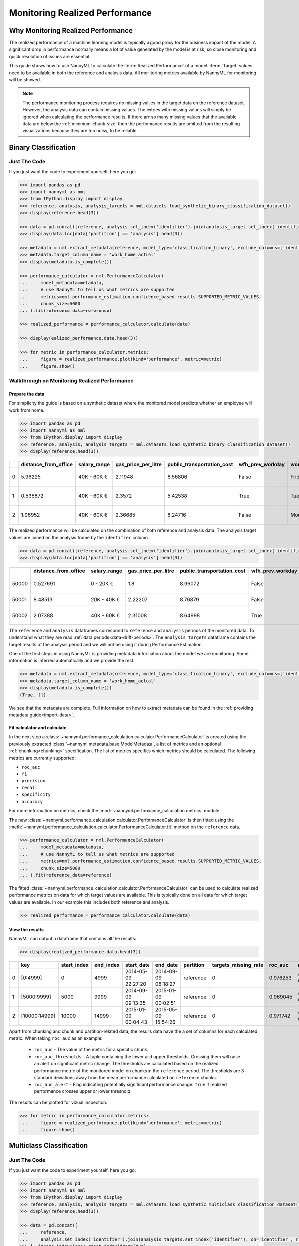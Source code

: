 .. _performance-calculation:

===============================
Monitoring Realized Performance
===============================

Why Monitoring Realized Performance
===================================

The realized performance of a machine learning model is typically a good proxy for the business impact of the model.
A significant drop in performance normally means a lot of value generated by the model is at risk,
so close monitoring and quick resolution of issues are essential.

This guide shows how to use NannyML to calculate the :term:`Realized Performance` of a model.
:term:`Target` values need to be available in both the reference and analysis data.
All monitoring metrics available by NannyML for monitoring will be showed.

.. note::
    The performance monitoring process requires no missing values in the target data on the reference dataset. However,
    the analysis data can contain missing values. The entries with missing values will simply be ignored when
    calculating the performance results. If there are so many missing values that the available data are below the
    :ref:`minimum-chunk-size` then the performance results are omitted from the resulting visualizations because they are
    too noisy, to be reliable.

Binary Classification
=====================


Just The Code
-------------

If you just want the code to experiment yourself, here you go:

.. code-block:: python

    >>> import pandas as pd
    >>> import nannyml as nml
    >>> from IPython.display import display
    >>> reference, analysis, analysis_targets = nml.datasets.load_synthetic_binary_classification_dataset()
    >>> display(reference.head(3))

    >>> data = pd.concat([reference, analysis.set_index('identifier').join(analysis_target.set_index('identifier'), on='identifier', rsuffix='_r')], ignore_index=True).reset_index(drop=True)
    >>> display(data.loc[data['partition'] == 'analysis'].head(3))

    >>> metadata = nml.extract_metadata(reference, model_type='classification_binary', exclude_columns=['identifier'])
    >>> metadata.target_column_name = 'work_home_actual'
    >>> display(metadata.is_complete())

    >>> performance_calculator = nml.PerformanceCalculator(
    ...     model_metadata=metadata,
    ...     # use NannyML to tell us what metrics are supported
    ...     metrics=nml.performance_estimation.confidence_based.results.SUPPORTED_METRIC_VALUES,
    ...     chunk_size=5000
    ... ).fit(reference_data=reference)

    >>> realized_performance = performance_calculator.calculate(data)

    >>> display(ealized_performance.data.head(3))

    >>> for metric in performance_calculator.metrics:
    ...     figure = realized_performance.plot(kind='performance', metric=metric)
    ...     figure.show()



Walkthrough on Monitoring Realized Performance
----------------------------------------------


Prepare the data
~~~~~~~~~~~~~~~~

For simplicity the guide is based on a synthetic dataset where the monitored model predicts
whether an employee will work from home.

.. code-block:: python

    >>> import pandas as pd
    >>> import nannyml as nml
    >>> from IPython.display import display
    >>> reference, analysis, analysis_targets = nml.datasets.load_synthetic_binary_classification_dataset()
    >>> display(reference.head(3))

+----+------------------------+----------------+-----------------------+------------------------------+--------------------+-----------+----------+--------------+--------------------+---------------------+----------------+-------------+----------+
|    |   distance_from_office | salary_range   |   gas_price_per_litre |   public_transportation_cost | wfh_prev_workday   | workday   |   tenure |   identifier |   work_home_actual | timestamp           |   y_pred_proba | partition   |   y_pred |
+====+========================+================+=======================+==============================+====================+===========+==========+==============+====================+=====================+================+=============+==========+
|  0 |               5.96225  | 40K - 60K €    |               2.11948 |                      8.56806 | False              | Friday    | 0.212653 |            0 |                  1 | 2014-05-09 22:27:20 |           0.99 | reference   |        1 |
+----+------------------------+----------------+-----------------------+------------------------------+--------------------+-----------+----------+--------------+--------------------+---------------------+----------------+-------------+----------+
|  1 |               0.535872 | 40K - 60K €    |               2.3572  |                      5.42538 | True               | Tuesday   | 4.92755  |            1 |                  0 | 2014-05-09 22:59:32 |           0.07 | reference   |        0 |
+----+------------------------+----------------+-----------------------+------------------------------+--------------------+-----------+----------+--------------+--------------------+---------------------+----------------+-------------+----------+
|  2 |               1.96952  | 40K - 60K €    |               2.36685 |                      8.24716 | False              | Monday    | 0.520817 |            2 |                  1 | 2014-05-09 23:48:25 |           1    | reference   |        1 |
+----+------------------------+----------------+-----------------------+------------------------------+--------------------+-----------+----------+--------------+--------------------+---------------------+----------------+-------------+----------+


The realized performance will be calculated on the combination of both reference and analysis data. The analysis target
values are joined on the analysis frame by the ``identifier`` column.

.. code-block:: python

    >>> data = pd.concat([reference, analysis.set_index('identifier').join(analysis_target.set_index('identifier'), on='identifier', rsuffix='_r')], ignore_index=True).reset_index(drop=True)
    >>> display(data.loc[data['partition'] == 'analysis'].head(3))

+-------+------------------------+----------------+-----------------------+------------------------------+--------------------+-----------+----------+--------------+--------------------+---------------------+----------------+-------------+----------+
|       |   distance_from_office | salary_range   |   gas_price_per_litre |   public_transportation_cost | wfh_prev_workday   | workday   |   tenure |   identifier |   work_home_actual | timestamp           |   y_pred_proba | partition   |   y_pred |
+=======+========================+================+=======================+==============================+====================+===========+==========+==============+====================+=====================+================+=============+==========+
| 50000 |               0.527691 | 0 - 20K €      |               1.8     |                      8.96072 | False              | Tuesday   |  4.22463 |          nan |                  1 | 2017-08-31 04:20:00 |           0.99 | analysis    |        1 |
+-------+------------------------+----------------+-----------------------+------------------------------+--------------------+-----------+----------+--------------+--------------------+---------------------+----------------+-------------+----------+
| 50001 |               8.48513  | 20K - 40K €    |               2.22207 |                      8.76879 | False              | Friday    |  4.9631  |          nan |                  1 | 2017-08-31 05:16:16 |           0.98 | analysis    |        1 |
+-------+------------------------+----------------+-----------------------+------------------------------+--------------------+-----------+----------+--------------+--------------------+---------------------+----------------+-------------+----------+
| 50002 |               2.07388  | 40K - 60K €    |               2.31008 |                      8.64998 | True               | Friday    |  4.58895 |          nan |                  1 | 2017-08-31 05:56:44 |           0.98 | analysis    |        1 |
+-------+------------------------+----------------+-----------------------+------------------------------+--------------------+-----------+----------+--------------+--------------------+---------------------+----------------+-------------+----------+


The ``reference`` and ``analysis`` dataframes correspond to ``reference`` and ``analysis`` periods of
the monitored data. To understand what they are read :ref:`data periods<data-drift-periods>`. The
``analysis_targets`` dataframe contains the target results of the analysis period and we will not be using
it during Performance Estimation.

One of the first steps in using NannyML is providing metadata information about the model we are monitoring.
Some information is inferred automatically and we provide the rest.

.. code-block:: python

    >>> metadata = nml.extract_metadata(reference, model_type='classification_binary', exclude_columns=['identifier'])
    >>> metadata.target_column_name = 'work_home_actual'
    >>> display(metadata.is_complete())
    (True, [])


We see that the metadata are complete. Full information on how to extract metadata can be found in the :ref:`providing metadata guide<import-data>`.

Fit calculator and calculate
~~~~~~~~~~~~~~~~~~~~~~~~~~~~

In the next step a :class:`~nannyml.performance_calculation.calculator.PerformanceCalculator` is created using the previously
extracted :class:`~nannyml.metadata.base.ModelMetadata`, a list of metrics and an optional :ref:`chunking<chunking>` specification.
The list of metrics specifies which metrics should be calculated. The following metrics are currently supported:

- ``roc_auc``
- ``f1``
- ``precision``
- ``recall``
- ``specificity``
- ``accuracy``

For more information on metrics, check the :mod:`~nannyml.performance_calculation.metrics` module.

The new :class:`~nannyml.performance_calculation.calculator.PerformanceCalculator` is then fitted using the
:meth:`~nannyml.performance_calculation.calculator.PerformanceCalculator.fit` method on the ``reference`` data.

.. code-block:: python

    >>> performance_calculator = nml.PerformanceCalculator(
    ...     model_metadata=metadata,
    ...     # use NannyML to tell us what metrics are supported
    ...     metrics=nml.performance_estimation.confidence_based.results.SUPPORTED_METRIC_VALUES,
    ...     chunk_size=5000
    ... ).fit(reference_data=reference)

The fitted :class:`~nannyml.performance_calculation.calculator.PerformanceCalculator` can be used to calculate
realized performance metrics on data for which target values are available.
This is typically done on all data for which target values are available. In our example this
includes both reference and analysis.

.. code-block:: python

    >>> realized_performance = performance_calculator.calculate(data)


View the results
~~~~~~~~~~~~~~~~

NannyML can output a dataframe that contains all the results:

.. code-block:: python

    >>> display(realized_performance.data.head(3))

+----+---------------+---------------+-------------+---------------------+---------------------+-------------+------------------------+-----------+-----------------------------------------+-----------------+----------+------------------------------------------+------------+-------------+------------------------------------------+-------------------+----------+-----------------------------------------+----------------+---------------+------------------------------------------+---------------------+------------+------------------------------------------+------------------+
|    | key           |   start_index |   end_index | start_date          | end_date            | partition   |   targets_missing_rate |   roc_auc | roc_auc_thresholds                      | roc_auc_alert   |       f1 | f1_thresholds                            | f1_alert   |   precision | precision_thresholds                     | precision_alert   |   recall | recall_thresholds                       | recall_alert   |   specificity | specificity_thresholds                   | specificity_alert   |   accuracy | accuracy_thresholds                      | accuracy_alert   |
+====+===============+===============+=============+=====================+=====================+=============+========================+===========+=========================================+=================+==========+==========================================+============+=============+==========================================+===================+==========+=========================================+================+===============+==========================================+=====================+============+==========================================+==================+
|  0 | [0:4999]      |             0 |        4999 | 2014-05-09 22:27:20 | 2014-09-09 08:18:27 | reference   |                      0 |  0.976253 | (0.963316535948479, 0.9786597341713761) | False           | 0.953803 | (0.9350467474218009, 0.9610943245280688) | False      |    0.951308 | (0.9247411224999635, 0.9611314708654666) | False             | 0.956311 | (0.940831383455992, 0.9657258748427315) | False          |      0.952136 | (0.9247408281519457, 0.9601131753790443) | False               |     0.9542 | (0.9350787461431096, 0.9606012538568904) | False            |
+----+---------------+---------------+-------------+---------------------+---------------------+-------------+------------------------+-----------+-----------------------------------------+-----------------+----------+------------------------------------------+------------+-------------+------------------------------------------+-------------------+----------+-----------------------------------------+----------------+---------------+------------------------------------------+---------------------+------------+------------------------------------------+------------------+
|  1 | [5000:9999]   |          5000 |        9999 | 2014-09-09 09:13:35 | 2015-01-09 00:02:51 | reference   |                      0 |  0.969045 | (0.963316535948479, 0.9786597341713761) | False           | 0.940963 | (0.9350467474218009, 0.9610943245280688) | False      |    0.934748 | (0.9247411224999635, 0.9611314708654666) | False             | 0.947262 | (0.940831383455992, 0.9657258748427315) | False          |      0.9357   | (0.9247408281519457, 0.9601131753790443) | False               |     0.9414 | (0.9350787461431096, 0.9606012538568904) | False            |
+----+---------------+---------------+-------------+---------------------+---------------------+-------------+------------------------+-----------+-----------------------------------------+-----------------+----------+------------------------------------------+------------+-------------+------------------------------------------+-------------------+----------+-----------------------------------------+----------------+---------------+------------------------------------------+---------------------+------------+------------------------------------------+------------------+
|  2 | [10000:14999] |         10000 |       14999 | 2015-01-09 00:04:43 | 2015-05-09 15:54:26 | reference   |                      0 |  0.971742 | (0.963316535948479, 0.9786597341713761) | False           | 0.954483 | (0.9350467474218009, 0.9610943245280688) | False      |    0.949804 | (0.9247411224999635, 0.9611314708654666) | False             | 0.959208 | (0.940831383455992, 0.9657258748427315) | False          |      0.948283 | (0.9247408281519457, 0.9601131753790443) | False               |     0.9538 | (0.9350787461431096, 0.9606012538568904) | False            |
+----+---------------+---------------+-------------+---------------------+---------------------+-------------+------------------------+-----------+-----------------------------------------+-----------------+----------+------------------------------------------+------------+-------------+------------------------------------------+-------------------+----------+-----------------------------------------+----------------+---------------+------------------------------------------+---------------------+------------+------------------------------------------+------------------+


Apart from chunking and chunk and partition-related data, the results data have the a set of columns for each
calculated metric. When taking ``roc_auc`` as an example:

 - ``roc_auc`` - The value of the metric for a specific chunk.
 - ``roc_auc_thresholds`` - A tuple containing the lower and upper thresholds. Crossing them will raise an alert on significant
   metric change. The thresholds are calculated based on the realized performance metric of the monitored model on chunks in
   the ``reference`` period. The thresholds are 3 standard deviations away from the mean performance calculated on
   ``reference`` chunks.
 - ``roc_auc_alert`` - Flag indicating potentially significant performance change. ``True`` if realized performance crosses
   upper or lower threshold.


The results can be plotted for vizual inspection:

.. code-block:: python

    >>> for metric in performance_calculator.metrics:
    ...     figure = realized_performance.plot(kind='performance', metric=metric)
    ...     figure.show()

.. image:: /_static/tutorial-perf-guide-Accuracy.svg

.. image:: /_static/tutorial-perf-guide-F1.svg

.. image:: /_static/tutorial-perf-guide-Precision.svg

.. image:: /_static/tutorial-perf-guide-ROC_AUC.svg

.. image:: /_static/tutorial-perf-guide-Recall.svg

.. image:: /_static/tutorial-perf-guide-Specificity.svg


Multiclass Classification
=========================


Just The Code
-------------

If you just want the code to experiment yourself, here you go:

.. code-block:: python

    >>> import pandas as pd
    >>> import nannyml as nml
    >>> from IPython.display import display
    >>> reference, analysis, analysis_targets = nml.datasets.load_synthetic_multiclass_classification_dataset()
    >>> display(reference.head(3))

    >>> data = pd.concat([
    ...     reference,
    ...     analysis.set_index('identifier').join(analysis_targets.set_index('identifier'), on='identifier', rsuffix='_r')
    >>> ], ignore_index=True).reset_index(drop=True)
    >>> display(data.loc[data['partition'] == 'analysis'].head(3))

    >>> metadata = nml.extract_metadata(
    reference,
    ...     model_name='credit_card_segment',
    ...     model_type='classification_multiclass',
    ...     exclude_columns=['identifier']
    >>> )
    >>> metadata.target_column_name = 'y_true'
    >>> display(metadata.is_complete())

    >>> performance_calculator = nml.PerformanceCalculator(
    ...     model_metadata=metadata,
    ...     metrics=['roc_auc', 'f1'],
    ...     chunk_size=6000
    >>> ).fit(reference_data=reference)

    >>> realized_performance = performance_calculator.calculate(data)

    >>> display(realized_performance.data.head(3))

    >>> for metric in performance_calculator.metrics:
    ...     figure = realized_performance.plot(kind='performance', metric=metric)
    ...     figure.show()



Walkthrough on Monitoring Realized Performance
----------------------------------------------


Prepare the data
~~~~~~~~~~~~~~~~

For simplicity the guide is based on a synthetic dataset where the monitored model predicts
which type of credit card product new customers should be assigned to.

.. code-block:: python

    >>> import pandas as pd
    >>> import nannyml as nml
    >>> from IPython.display import display
    >>> reference, analysis, analysis_targets = nml.datasets.load_synthetic_multiclass_classification_dataset()
    >>> display(reference.head(3))

+----+---------------+------------------------+--------------------------+---------------+-----------------------+-----------------+---------------+-------------+--------------+---------------------+-----------------------------+--------------------------------+------------------------------+--------------+---------------+
|    | acq_channel   |   app_behavioral_score |   requested_credit_limit | app_channel   |   credit_bureau_score |   stated_income | is_customer   | partition   |   identifier | timestamp           |   y_pred_proba_prepaid_card |   y_pred_proba_highstreet_card |   y_pred_proba_upmarket_card | y_pred       | y_true        |
+====+===============+========================+==========================+===============+=======================+=================+===============+=============+==============+=====================+=============================+================================+==============================+==============+===============+
|  0 | Partner3      |               1.80823  |                      350 | web           |                   309 |           15000 | True          | reference   |        60000 | 2020-05-02 02:01:30 |                        0.97 |                           0.03 |                         0    | prepaid_card | prepaid_card  |
+----+---------------+------------------------+--------------------------+---------------+-----------------------+-----------------+---------------+-------------+--------------+---------------------+-----------------------------+--------------------------------+------------------------------+--------------+---------------+
|  1 | Partner2      |               4.38257  |                      500 | mobile        |                   418 |           23000 | True          | reference   |        60001 | 2020-05-02 02:03:33 |                        0.87 |                           0.13 |                         0    | prepaid_card | prepaid_card  |
+----+---------------+------------------------+--------------------------+---------------+-----------------------+-----------------+---------------+-------------+--------------+---------------------+-----------------------------+--------------------------------+------------------------------+--------------+---------------+
|  2 | Partner2      |              -0.787575 |                      400 | web           |                   507 |           24000 | False         | reference   |        60002 | 2020-05-02 02:04:49 |                        0.47 |                           0.35 |                         0.18 | prepaid_card | upmarket_card |
+----+---------------+------------------------+--------------------------+---------------+-----------------------+-----------------+---------------+-------------+--------------+---------------------+-----------------------------+--------------------------------+------------------------------+--------------+---------------+


The realized performance will be calculated on the combination of both reference and analysis data. The analysis target
values are joined on the analysis frame by the ``identifier`` column.

.. code-block:: python

    >>> data = pd.concat([
    ...     reference,
    ...     analysis.set_index('identifier').join(analysis_targets.set_index('identifier'), on='identifier', rsuffix='_r')
    >>> ], ignore_index=True).reset_index(drop=True)
    >>> display(data.loc[data['partition'] == 'analysis'].head(3))

+-------+---------------+------------------------+--------------------------+---------------+-----------------------+-----------------+---------------+-------------+--------------+---------------------+-----------------------------+--------------------------------+------------------------------+-----------------+-----------------+
|       | acq_channel   |   app_behavioral_score |   requested_credit_limit | app_channel   |   credit_bureau_score |   stated_income | is_customer   | partition   |   identifier | timestamp           |   y_pred_proba_prepaid_card |   y_pred_proba_highstreet_card |   y_pred_proba_upmarket_card | y_pred          | y_true          |
+=======+===============+========================+==========================+===============+=======================+=================+===============+=============+==============+=====================+=============================+================================+==============================+=================+=================+
| 60000 | Organic       |              -1.64376  |                      300 | store         |                   439 |           15000 | False         | analysis    |          nan | 2020-09-01 03:10:01 |                        0.39 |                           0.35 |                         0.26 | prepaid_card    | upmarket_card   |
+-------+---------------+------------------------+--------------------------+---------------+-----------------------+-----------------+---------------+-------------+--------------+---------------------+-----------------------------+--------------------------------+------------------------------+-----------------+-----------------+
| 60001 | Partner2      |              -0.148435 |                      450 | store         |                   565 |           18000 | False         | analysis    |          nan | 2020-09-01 03:10:53 |                        0.72 |                           0.01 |                         0.27 | prepaid_card    | prepaid_card    |
+-------+---------------+------------------------+--------------------------+---------------+-----------------------+-----------------+---------------+-------------+--------------+---------------------+-----------------------------+--------------------------------+------------------------------+-----------------+-----------------+
| 60002 | Partner1      |              -2.28461  |                      600 | mobile        |                   691 |           28000 | False         | analysis    |          nan | 2020-09-01 03:11:39 |                        0.03 |                           0.75 |                         0.22 | highstreet_card | highstreet_card |
+-------+---------------+------------------------+--------------------------+---------------+-----------------------+-----------------+---------------+-------------+--------------+---------------------+-----------------------------+--------------------------------+------------------------------+-----------------+-----------------+


The ``reference`` and ``analysis`` dataframes correspond to ``reference`` and ``analysis`` periods of
the monitored data. To understand what they are read :ref:`data periods<data-drift-periods>`. The
``analysis_targets`` dataframe contains the target results of the analysis period and we will not be using
it during Performance Estimation.

One of the first steps in using NannyML is providing metadata information about the model we are monitoring.
Some information is infered automatically and we provide the rest.

.. code-block:: python

    >>> metadata = nml.extract_metadata(
    reference,
    ...     model_name='credit_card_segment',
    ...     model_type='classification_multiclass',
    ...     exclude_columns=['identifier']
    >>> )
    >>> metadata.target_column_name = 'y_true'
    >>> display(metadata.is_complete())
    (True, [])


We see that the metadata are complete. Full information on how to extract metadata can be found in the :ref:`providing metadata guide<import-data>`.

Fit calculator and calculate
~~~~~~~~~~~~~~~~~~~~~~~~~~~~

In the next step a :class:`~nannyml.performance_calculation.calculator.PerformanceCalculator` is created using the previously
extracted :class:`~nannyml.metadata.base.ModelMetadata`, a list of metrics and an optional :ref:`chunking<chunking>` specification.
The list of metrics specifies which metrics should be calculated. The following metrics are currently supported:

- ``roc_auc``
- ``f1``
- ``precision``
- ``recall``
- ``specificity``
- ``accuracy``

For more information on metrics, check the :mod:`~nannyml.performance_calculation.metrics` module.

The new :class:`~nannyml.performance_calculation.calculator.PerformanceCalculator` is then fitted using the
:meth:`~nannyml.performance_calculation.calculator.PerformanceCalculator.fit` method on the ``reference`` data.

.. code-block:: python

    >>> performance_calculator = nml.PerformanceCalculator(
    ...     model_metadata=metadata,
    ...     metrics=['roc_auc', 'f1'],
    ...     chunk_size=6000
    >>> ).fit(reference_data=reference)

The fitted :class:`~nannyml.performance_calculation.calculator.PerformanceCalculator` can be used to calculate
realized performance metrics on data for which target values are available.
This is typically done on all data for which target values are available. In our example this
includes both reference and analysis.

.. code-block:: python

    >>> realized_performance = performance_calculator.calculate(data)


View the results
~~~~~~~~~~~~~~~~

NannyML can output a dataframe that contains all the results:

.. code-block:: python

    >>> display(realized_performance.data.head(3))

+----+---------------+---------------+-------------+---------------------+---------------------+-------------+------------------------+-----------+-----------------------------------------+-----------------+----------+-----------------------------------------+------------+
|    | key           |   start_index |   end_index | start_date          | end_date            | partition   |   targets_missing_rate |   roc_auc | roc_auc_thresholds                      | roc_auc_alert   |       f1 | f1_thresholds                           | f1_alert   |
+====+===============+===============+=============+=====================+=====================+=============+========================+===========+=========================================+=================+==========+=========================================+============+
|  0 | [0:5999]      |             0 |        5999 | 2020-05-02 02:01:30 | 2020-05-14 12:25:35 | reference   |                      0 |  0.90476  | (0.900902260737325, 0.9135156728918074) | False           | 0.750532 | (0.741253919065521, 0.7649438592270994) | False      |
+----+---------------+---------------+-------------+---------------------+---------------------+-------------+------------------------+-----------+-----------------------------------------+-----------------+----------+-----------------------------------------+------------+
|  1 | [6000:11999]  |          6000 |       11999 | 2020-05-14 12:29:25 | 2020-05-26 18:27:42 | reference   |                      0 |  0.905917 | (0.900902260737325, 0.9135156728918074) | False           | 0.751148 | (0.741253919065521, 0.7649438592270994) | False      |
+----+---------------+---------------+-------------+---------------------+---------------------+-------------+------------------------+-----------+-----------------------------------------+-----------------+----------+-----------------------------------------+------------+
|  2 | [12000:17999] |         12000 |       17999 | 2020-05-26 18:31:06 | 2020-06-07 19:55:45 | reference   |                      0 |  0.909329 | (0.900902260737325, 0.9135156728918074) | False           | 0.75714  | (0.741253919065521, 0.7649438592270994) | False      |
+----+---------------+---------------+-------------+---------------------+---------------------+-------------+------------------------+-----------+-----------------------------------------+-----------------+----------+-----------------------------------------+------------+


Apart from chunking and chunk and partition-related data, the results data have the a set of columns for each
calculated metric. When taking ``roc_auc`` as an example:

 - ``roc_auc`` - The value of the metric for a specific chunk.
 - ``roc_auc_thresholds`` - A tuple containing the lower and upper thresholds. Crossing them will raise an alert on significant
   metric change. The thresholds are calculated based on the realized performance metric of the monitored model on chunks in
   the ``reference`` period. The thresholds are 3 standard deviations away from the mean performance calculated on
   ``reference`` chunks.
 - ``roc_auc_alert`` - Flag indicating potentially significant performance change. ``True`` if realized performance crosses
   upper or lower threshold.


The results can be plotted for vizual inspection:

.. code-block:: python

    >>> for metric in performance_calculator.metrics:
    ...     figure = realized_performance.plot(kind='performance', metric=metric)
    ...     figure.show()

.. image:: /_static/tutorial-perf-guide-mc-F1.svg

.. image:: /_static/tutorial-perf-guide-mc-ROC_AUC.svg



Insights and Follow Ups
=======================

After reviewing the performance calculation results we have to decide if further investigation is needed.
The :ref:`Data Drift<data-drift>` functionality can help here.

If needed further investigation can be performed as to wheher the model's performance is satisfactory
according to business requirements. This is an ad-hoc investigation that is not covered by NannyML.
